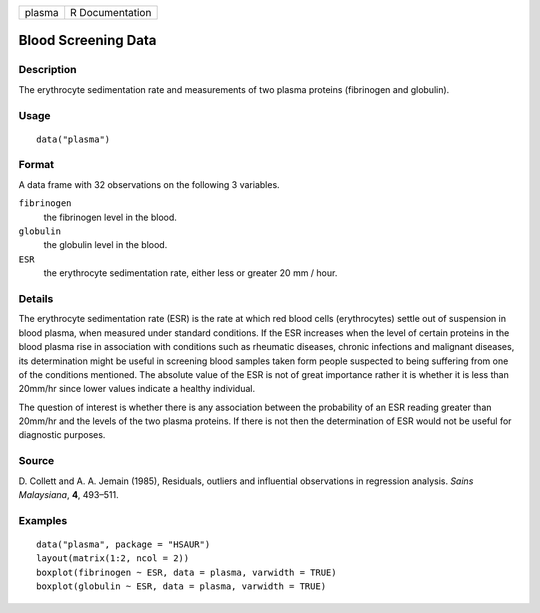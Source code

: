+--------+-----------------+
| plasma | R Documentation |
+--------+-----------------+

Blood Screening Data
--------------------

Description
~~~~~~~~~~~

The erythrocyte sedimentation rate and measurements of two plasma
proteins (fibrinogen and globulin).

Usage
~~~~~

::

    data("plasma")

Format
~~~~~~

A data frame with 32 observations on the following 3 variables.

``fibrinogen``
    the fibrinogen level in the blood.

``globulin``
    the globulin level in the blood.

``ESR``
    the erythrocyte sedimentation rate, either less or greater 20 mm /
    hour.

Details
~~~~~~~

The erythrocyte sedimentation rate (ESR) is the rate at which red blood
cells (erythrocytes) settle out of suspension in blood plasma, when
measured under standard conditions. If the ESR increases when the level
of certain proteins in the blood plasma rise in association with
conditions such as rheumatic diseases, chronic infections and malignant
diseases, its determination might be useful in screening blood samples
taken form people suspected to being suffering from one of the
conditions mentioned. The absolute value of the ESR is not of great
importance rather it is whether it is less than 20mm/hr since lower
values indicate a healthy individual.

The question of interest is whether there is any association between the
probability of an ESR reading greater than 20mm/hr and the levels of the
two plasma proteins. If there is not then the determination of ESR would
not be useful for diagnostic purposes.

Source
~~~~~~

D. Collett and A. A. Jemain (1985), Residuals, outliers and influential
observations in regression analysis. *Sains Malaysiana*, **4**, 493–511.

Examples
~~~~~~~~

::


      data("plasma", package = "HSAUR")
      layout(matrix(1:2, ncol = 2))
      boxplot(fibrinogen ~ ESR, data = plasma, varwidth = TRUE)
      boxplot(globulin ~ ESR, data = plasma, varwidth = TRUE)

